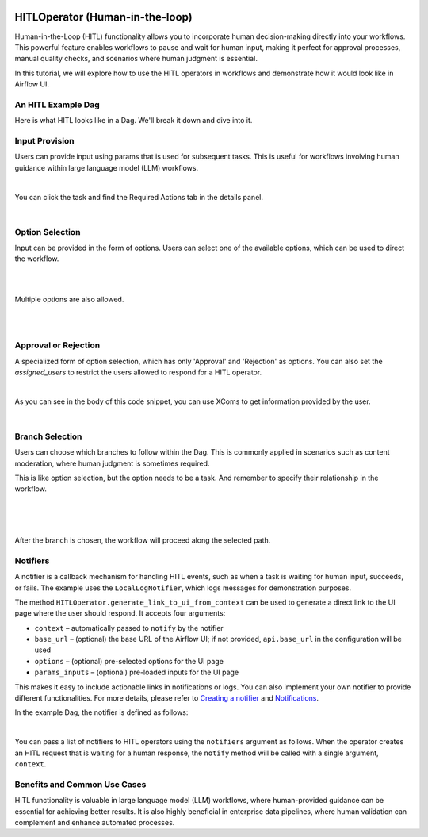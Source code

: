  .. Licensed to the Apache Software Foundation (ASF) under one
    or more contributor license agreements.  See the NOTICE file
    distributed with this work for additional information
    regarding copyright ownership.  The ASF licenses this file
    to you under the Apache License, Version 2.0 (the
    "License"); you may not use this file except in compliance
    with the License.  You may obtain a copy of the License at

 ..   http://www.apache.org/licenses/LICENSE-2.0

 .. Unless required by applicable law or agreed to in writing,
    software distributed under the License is distributed on an
    "AS IS" BASIS, WITHOUT WARRANTIES OR CONDITIONS OF ANY
    KIND, either express or implied.  See the License for the
    specific language governing permissions and limitations
    under the License.

HITLOperator (Human-in-the-loop)
================================

.. versionadded:: 3.1

Human-in-the-Loop (HITL) functionality allows you to incorporate human decision-making directly into your workflows.
This powerful feature enables workflows to pause and wait for human input, making it perfect for approval processes, manual quality checks, and scenarios where human judgment is essential.

In this tutorial, we will explore how to use the HITL operators in workflows and demonstrate how it would look like in Airflow UI.

An HITL Example Dag
-------------------

Here is what HITL looks like in a Dag. We'll break it down and dive into it.

.. exampleinclude:: /../../providers/standard/src/airflow/providers/standard/example_dags/example_hitl_operator.py
   :language: python
   :start-after: [START hitl_tutorial]
   :end-before: [END hitl_tutorial]


Input Provision
---------------

Users can provide input using params that is used for subsequent tasks.
This is useful for workflows involving human guidance within large language model (LLM) workflows.

.. exampleinclude:: /../../providers/standard/src/airflow/providers/standard/example_dags/example_hitl_operator.py
   :language: python
   :dedent: 4
   :start-after: [START howto_hitl_entry_operator]
   :end-before: [END howto_hitl_entry_operator]

|

You can click the task and find the Required Actions tab in the details panel.

.. image:: /img/hitl_wait_for_input.png
  :alt: Demo HITL task instance waiting for input

|

Option Selection
----------------

Input can be provided in the form of options.
Users can select one of the available options, which can be used to direct the workflow.

.. exampleinclude:: /../../providers/standard/src/airflow/providers/standard/example_dags/example_hitl_operator.py
   :language: python
   :dedent: 4
   :start-after: [START howto_hitl_operator]
   :end-before: [END howto_hitl_operator]

|

.. image:: /img/hitl_wait_for_option.png
  :alt: Demo HITL task instance waiting for an option

|

Multiple options are also allowed.

.. exampleinclude:: /../../providers/standard/src/airflow/providers/standard/example_dags/example_hitl_operator.py
   :language: python
   :dedent: 4
   :start-after: [START howto_hitl_operator_multiple]
   :end-before: [END howto_hitl_operator_multiple]

|

.. image:: /img/hitl_wait_for_multiple_options.png
  :alt: Demo HITL task instance waiting for multiple options

|

Approval or Rejection
---------------------

A specialized form of option selection, which has only 'Approval' and 'Rejection' as options.
You can also set the `assigned_users` to restrict the users allowed to respond for a HITL operator.

.. exampleinclude:: /../../providers/standard/src/airflow/providers/standard/example_dags/example_hitl_operator.py
   :language: python
   :dedent: 4
   :start-after: [START howto_hitl_approval_operator]
   :end-before: [END howto_hitl_approval_operator]

|

As you can see in the body of this code snippet, you can use XComs to get information provided by the user.

.. image:: /img/hitl_approve_reject.png
  :alt: Demo HITL task instance waiting for approval or rejection

|

Branch Selection
----------------

Users can choose which branches to follow within the Dag.
This is commonly applied in scenarios such as content moderation, where human judgment is sometimes required.

This is like option selection, but the option needs to be a task.
And remember to specify their relationship in the workflow.

.. exampleinclude:: /../../providers/standard/src/airflow/providers/standard/example_dags/example_hitl_operator.py
   :language: python
   :dedent: 4
   :start-after: [START howto_hitl_branch_operator]
   :end-before: [END howto_hitl_branch_operator]

|

.. exampleinclude:: /../../providers/standard/src/airflow/providers/standard/example_dags/example_hitl_operator.py
   :language: python
   :dedent: 4
   :start-after: [START howto_hitl_workflow]
   :end-before: [END howto_hitl_workflow]

|

.. image:: /img/hitl_branch_selection.png
  :alt: Demo HITL task instance waiting for branch selection

|

After the branch is chosen, the workflow will proceed along the selected path.

.. image:: /img/hitl_branch_selected.png
  :alt: Demo HITL task instance after branch selection

Notifiers
---------

A notifier is a callback mechanism for handling HITL events, such as when a task is waiting for human input, succeeds, or fails.
The example uses the ``LocalLogNotifier``, which logs messages for demonstration purposes.

The method ``HITLOperator.generate_link_to_ui_from_context`` can be used to generate a direct link to the UI page where the user should respond. It accepts four arguments:

- ``context`` – automatically passed to ``notify`` by the notifier
- ``base_url`` – (optional) the base URL of the Airflow UI; if not provided, ``api.base_url`` in the configuration will be used
- ``options`` – (optional) pre-selected options for the UI page
- ``params_inputs`` – (optional) pre-loaded inputs for the UI page

This makes it easy to include actionable links in notifications or logs.
You can also implement your own notifier to provide different functionalities.
For more details, please refer to `Creating a notifier <https://airflow.apache.org/docs/apache-airflow/stable/howto/notifications.html>`_ and `Notifications <https://airflow.apache.org/docs/apache-airflow-providers/core-extensions/notifications.html>`_.

In the example Dag, the notifier is defined as follows:

.. exampleinclude:: /../../providers/standard/src/airflow/providers/standard/example_dags/example_hitl_operator.py
   :language: python
   :start-after: [START hitl_notifier]
   :end-before: [END hitl_notifier]

|

You can pass a list of notifiers to HITL operators using the ``notifiers`` argument as follows.
When the operator creates an HITL request that is waiting for a human response, the ``notify`` method will be called with a single argument, ``context``.

.. exampleinclude:: /../../providers/standard/src/airflow/providers/standard/example_dags/example_hitl_operator.py
   :language: python
   :dedent: 4
   :start-after: [START howto_hitl_entry_operator]
   :end-before: [END howto_hitl_entry_operator]


Benefits and Common Use Cases
-----------------------------

HITL functionality is valuable in large language model (LLM) workflows, where human-provided guidance can be essential for achieving better results.
It is also highly beneficial in enterprise data pipelines, where human validation can complement and enhance automated processes.
